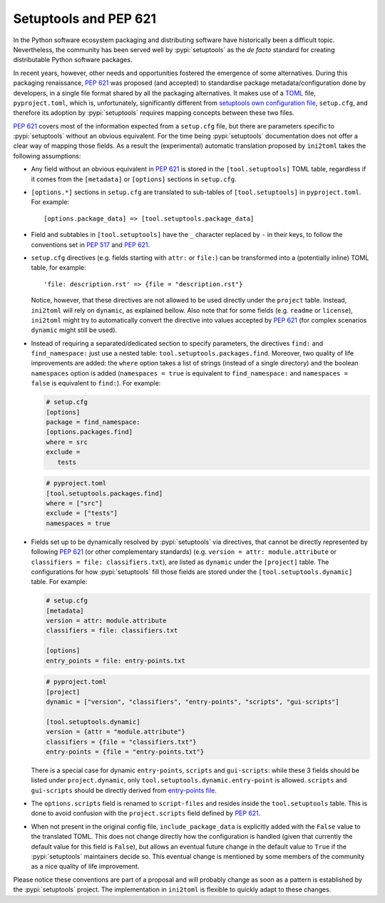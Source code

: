 ======================
Setuptools and PEP 621
======================

In the Python software ecosystem packaging and distributing software have
historically been a difficult topic.
Nevertheless, the community has been served well by :pypi:`setuptools` as the *de facto*
standard for creating distributable Python software packages.

In recent years, however, other needs and opportunities fostered the emergence
of some alternatives.
During this packaging renaissance, :pep:`621` was proposed (and accepted)
to standardise package metadata/configuration done by developers, in a single
file format shared by all the packaging alternatives.
It makes use of a TOML_ file, ``pyproject.toml``, which is, unfortunately,
significantly different from `setuptools own configuration file`_,
``setup.cfg``, and therefore its adoption by :pypi:`setuptools` requires mapping
concepts between these two files.

:pep:`621` covers most of the information expected from a ``setup.cfg`` file,
but there are parameters specific to :pypi:`setuptools` without an obvious equivalent.
For the time being :pypi:`setuptools` documentation does not offer a clear way of
mapping those fields. As a result the (experimental) automatic translation
proposed by ``ini2toml`` takes the following assumptions:

- Any field without an obvious equivalent in :pep:`621` is stored in the
  ``[tool.setuptools]`` TOML table, regardless if it comes from the
  ``[metadata]`` or ``[options]`` sections in ``setup.cfg``.

- ``[options.*]`` sections in ``setup.cfg`` are translated to sub-tables of
  ``[tool.setuptools]`` in ``pyproject.toml``. For example::

    [options.package_data] => [tool.setuptools.package_data]

- Field and subtables in ``[tool.setuptools]`` have the ``_`` character
  replaced by ``-`` in their keys, to follow the conventions set in :pep:`517`
  and :pep:`621`.

- ``setup.cfg`` directives (e.g. fields starting with ``attr:`` or ``file:``)
  can be transformed into a (potentially inline) TOML table, for example::

    'file: description.rst' => {file = "description.rst"}

  Notice, however, that these directives are not allowed to be used directly
  under the ``project`` table. Instead, ``ini2toml`` will rely on ``dynamic``,
  as explained bellow.
  Also note that for some fields (e.g. ``readme`` or ``license``), ``ini2toml``
  might try to automatically convert the directive into values accepted by
  :pep:`621` (for complex scenarios ``dynamic`` might still be used).

- Instead of requiring a separated/dedicated section to specify parameters, the
  directives ``find:`` and ``find_namespace:`` just use a nested table:
  ``tool.setuptools.packages.find``.
  Moreover, two quality of life improvements are added: the ``where`` option
  takes a list of strings (instead of a single directory) and the boolean
  ``namespaces`` option is added (``namespaces = true`` is equivalent to
  ``find_namespace:`` and ``namespaces = false`` is equivalent to ``find:``).
  For example:

  .. code-block:: ini

     # setup.cfg
     [options]
     package = find_namespace:
     [options.packages.find]
     where = src
     exclude =
        tests

  .. code-block:: toml

     # pyproject.toml
     [tool.setuptools.packages.find]
     where = ["src"]
     exclude = ["tests"]
     namespaces = true

- Fields set up to be dynamically resolved by :pypi:`setuptools` via directives, that
  cannot be directly represented by following :pep:`621` (or other complementary standards)
  (e.g. ``version = attr: module.attribute`` or ``classifiers = file: classifiers.txt``),
  are listed as ``dynamic`` under the ``[project]`` table.
  The configurations for how :pypi:`setuptools` fill those fields are stored
  under the ``[tool.setuptools.dynamic]`` table.  For example:

  .. code-block:: ini

     # setup.cfg
     [metadata]
     version = attr: module.attribute
     classifiers = file: classifiers.txt

     [options]
     entry_points = file: entry-points.txt

  .. code-block:: toml

     # pyproject.toml
     [project]
     dynamic = ["version", "classifiers", "entry-points", "scripts", "gui-scripts"]

     [tool.setuptools.dynamic]
     version = {attr = "module.attribute"}
     classifiers = {file = "classifiers.txt"}
     entry-points = {file = "entry-points.txt"}

  There is a special case for dynamic ``entry-points``, ``scripts`` and ``gui-scripts``:
  while these 3 fields should be listed under ``project.dynamic``, only
  ``tool.setuptools.dynamic.entry-point`` is allowed. ``scripts`` and
  ``gui-scripts`` should be directly derived from `entry-points file`_.

- The ``options.scripts`` field is renamed to ``script-files`` and resides
  inside the ``tool.setuptools`` table. This is done to avoid confusion with
  the ``project.scripts`` field defined by :pep:`621`.

- When not present in the original config file, ``include_package_data`` is
  explicitly added with the ``False`` value to the translated TOML.
  This does not change directly how the configuration is handled (given that
  currently the default value for this field is ``False``), but allows an
  eventual future change in the default value to ``True`` if the
  :pypi:`setuptools` maintainers decide so. This eventual change is mentioned
  by some members of the community as a nice quality of life improvement.


Please notice these conventions are part of a proposal and will probably
change as soon as a pattern is established by the :pypi:`setuptools` project.
The implementation in ``ini2toml`` is flexible to quickly adapt to these
changes.


.. _TOML: https://toml.io/en/
.. _setuptools own configuration file: https://setuptools.pypa.io/en/latest/userguide/declarative_config.html
.. _entry-points file: https://packaging.python.org/en/latest/specifications/entry-points/
